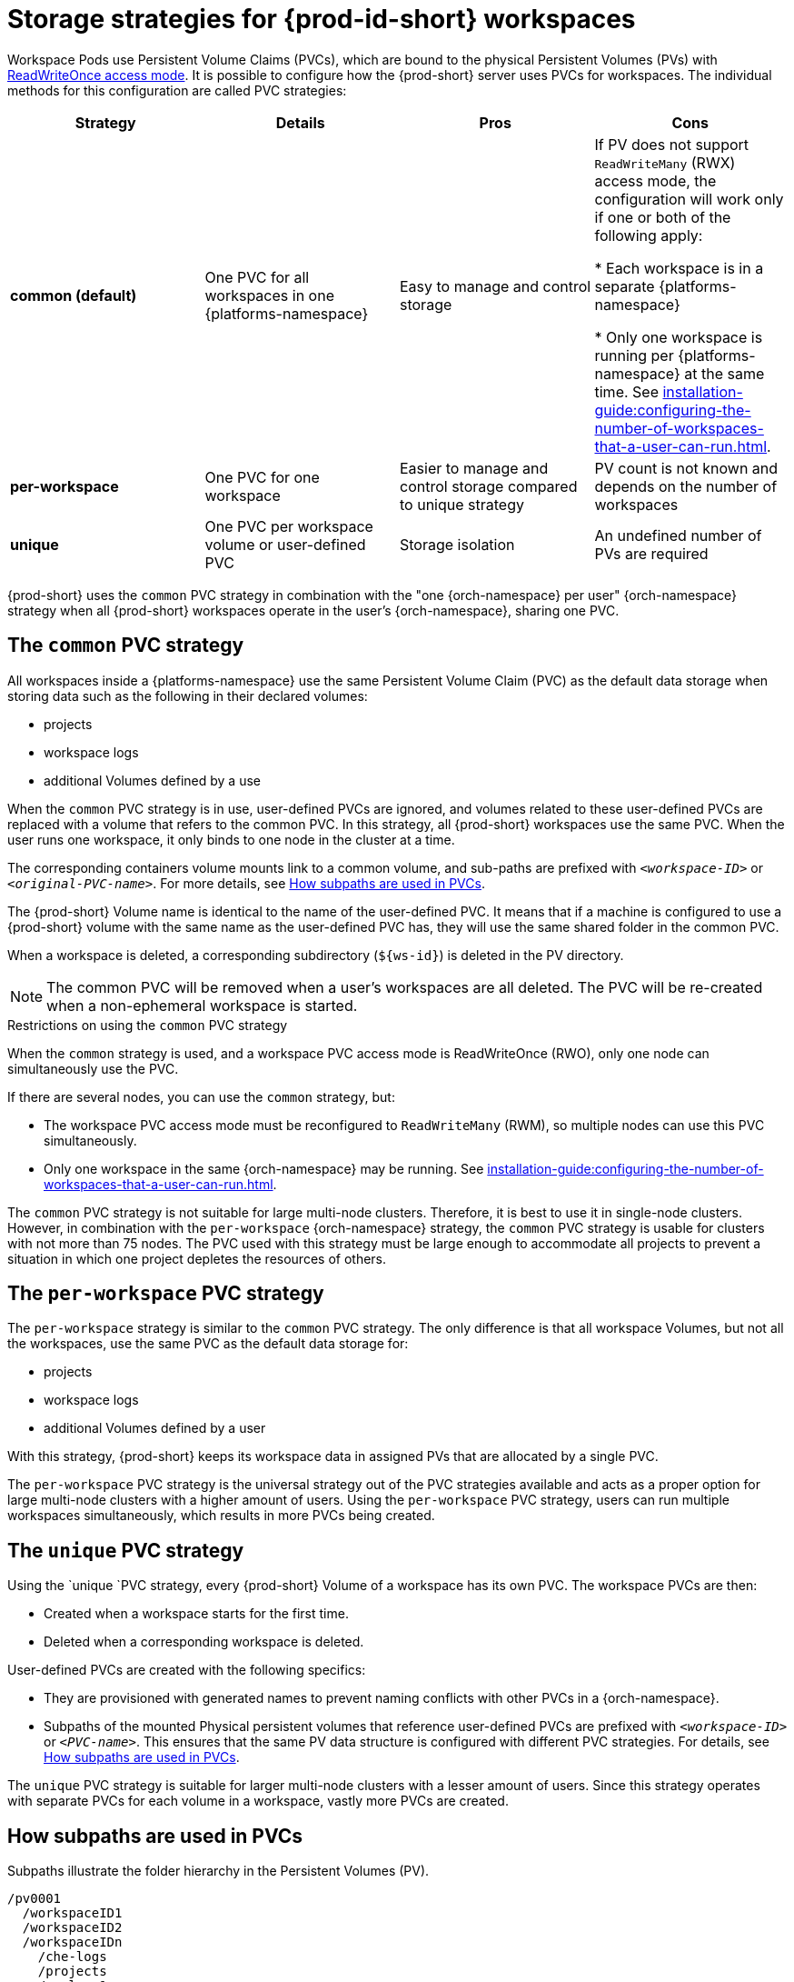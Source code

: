 // Module included in the following assemblies:
//
// {prod-id-short}-workspace-configuration

[id="storage-strategies-for-{prod-id-short}-workspaces_{context}"]
= Storage strategies for {prod-id-short} workspaces

Workspace Pods use Persistent Volume Claims (PVCs), which are bound to the physical Persistent Volumes (PVs) with link:https://kubernetes.io/docs/concepts/storage/persistent-volumes/#access-modes[ReadWriteOnce access mode]. It is possible to configure how the {prod-short} server uses PVCs for workspaces. The individual methods for this configuration are called PVC strategies:


[width="100%",cols="^,^,^,^",options="header"]
|===
|Strategy |Details |Pros |Cons
|*common (default)* |
One PVC for all workspaces in one {platforms-namespace}


| Easy to manage and control storage | If PV does not support `ReadWriteMany` (RWX) access mode, the configuration will work only if one or both of the following apply:

* Each workspace is in a separate {platforms-namespace}

* Only one workspace is running per {platforms-namespace} at the same time. See xref:installation-guide:configuring-the-number-of-workspaces-that-a-user-can-run.adoc[].
|*per-workspace* |

One PVC for one workspace

| Easier to manage and control storage compared to unique strategy  | PV count is not known and depends on the number of workspaces
|*unique* |

One PVC per workspace volume or user-defined PVC

| Storage isolation | An undefined number of PVs are required
|===

{prod-short} uses the `common` PVC strategy in combination with the "one {orch-namespace} per user" {orch-namespace} strategy when all {prod-short} workspaces operate in the user's {orch-namespace}, sharing one PVC.

[id="the-common-pvc-strategy_{context}"]
== The `common` PVC strategy

All workspaces inside a {platforms-namespace} use the same Persistent Volume Claim (PVC) as the default data storage when storing data such as the following in their declared volumes:

* projects
* workspace logs
* additional Volumes defined by a use

When the `common` PVC strategy is in use, user-defined PVCs are ignored, and volumes related to these user-defined PVCs are replaced with a volume that refers to the common PVC.
In this strategy, all {prod-short} workspaces use the same PVC. When the user runs one workspace, it only binds to one node in the cluster at a time.

The corresponding containers volume mounts link to a common volume, and sub-paths are prefixed with `_<workspace-ID>_` or `__<original-PVC-name>__`. For more details, see xref:how-subpaths-are-used-in-pvcs_{context}[].

The {prod-short} Volume name is identical to the name of the user-defined PVC. It means that if a machine is configured to use a {prod-short} volume with the same name as the user-defined
PVC has, they will use the same shared folder in the common PVC.

When a workspace is deleted, a corresponding subdirectory (`$\{ws-id}`) is deleted in the PV directory.

NOTE: The common PVC will be removed when a user's workspaces are all deleted. The PVC will be re-created when a non-ephemeral workspace is started.

.Restrictions on using the `common` PVC strategy

When the `common` strategy is used, and a workspace PVC access mode is ReadWriteOnce (RWO), only one node can simultaneously use the PVC.

If there are several nodes, you can use the `common` strategy, but:

* The workspace PVC access mode must be reconfigured to `ReadWriteMany` (RWM), so multiple nodes can use this PVC simultaneously.

* Only one workspace in the same {orch-namespace} may be running. See xref:installation-guide:configuring-the-number-of-workspaces-that-a-user-can-run.adoc[].

The `common` PVC strategy is not suitable for large multi-node clusters. Therefore, it is best to use it in single-node clusters. However, in combination with the `per-workspace` {orch-namespace} strategy, the `common` PVC strategy is usable for clusters with not more than 75 nodes. The PVC used with this strategy must be large enough to accommodate all projects to prevent a situation in which one project depletes the resources of others.

[id="the-per-workspace-pvc-strategy_{context}"]
== The `per-workspace` PVC strategy

The `per-workspace` strategy is similar to the `common` PVC strategy. The only difference is that all workspace Volumes, but not all the workspaces, use the same PVC as the default data storage for:

* projects
* workspace logs
* additional Volumes defined by a user

With this strategy, {prod-short} keeps its workspace data in assigned PVs that are allocated by a single PVC.

The `per-workspace` PVC strategy is the universal strategy out of the PVC strategies available and acts as a proper option for large multi-node clusters with a higher amount of users. Using the `per-workspace` PVC strategy, users can run multiple workspaces simultaneously, which results in more PVCs being created.

[id="the-unique-pvc-strategy_{context}"]
== The `unique` PVC strategy

Using the `unique `PVC strategy, every {prod-short} Volume of a workspace has its own PVC. The workspace PVCs are then:

* Created when a workspace starts for the first time.
* Deleted when a corresponding workspace is deleted.

User-defined PVCs are created with the following specifics:

* They are provisioned with generated names to prevent naming conflicts with other PVCs in a {orch-namespace}.

* Subpaths of the mounted Physical persistent volumes that reference user-defined PVCs are prefixed with `_<workspace-ID>_` or `__<PVC-name>__`. This ensures that the same PV data structure is configured with different PVC strategies. For details, see xref:how-subpaths-are-used-in-pvcs_{context}[].

The `unique` PVC strategy is suitable for larger multi-node clusters with a lesser amount of users. Since this strategy operates with separate PVCs for each volume in a workspace, vastly more PVCs are created.


[id="how-subpaths-are-used-in-pvcs_{context}"]
== How subpaths are used in PVCs

Subpaths illustrate the folder hierarchy in the Persistent Volumes (PV).

----
/pv0001
  /workspaceID1
  /workspaceID2
  /workspaceIDn
    /che-logs
    /projects
    /<volume1>
    /<volume2>
    /<User-defined PVC name 1 | volume 3>
    ...
----

When a user defines volumes for components in the devfile, all components that define the volume of the same name will be backed by the same directory in the PV as `__<PV-name>__`, `__<workspace-ID>__, or `__<original-PVC-name>__`. Each component can have this location mounted on a different path in its containers.


.Example
Using the `common` PVC strategy, user-defined PVCs are replaced with subpaths on the common PVC. When the user references a volume as `my-volume`, it is mounted in the common-pvc with the `/workspace-id/my-volume` subpath.
